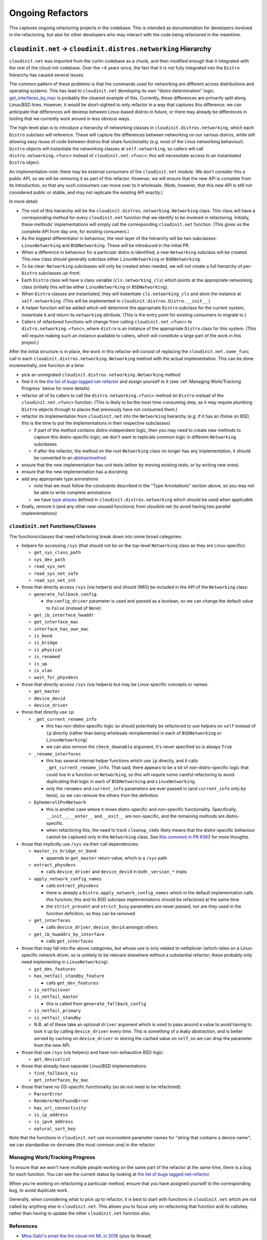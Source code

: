 Ongoing Refactors
=================

This captures ongoing refactoring projects in the codebase.  This is
intended as documentation for developers involved in the refactoring,
but also for other developers who may interact with the code being
refactored in the meantime.

``cloudinit.net`` -> ``cloudinit.distros.networking`` Hierarchy
---------------------------------------------------------------

``cloudinit.net`` was imported from the curtin codebase as a chunk, and
then modified enough that it integrated with the rest of the cloud-init
codebase.  Over the ~4 years since, the fact that it is not fully
integrated into the ``Distro`` hierarchy has caused several issues.

The common pattern of these problems is that the commands used for
networking are different across distributions and operating systems.
This has lead to ``cloudinit.net`` developing its own "distro
determination" logic: `get_interfaces_by_mac`_ is probably the clearest
example of this.  Currently, these differences are primarily split
along Linux/BSD lines.  However, it would be short-sighted to only
refactor in a way that captures this difference: we can anticipate that
differences will develop between Linux-based distros in future, or
there may already be differences in tooling that we currently
work around in less obvious ways.

The high-level plan is to introduce a hierarchy of networking classes
in ``cloudinit.distros.networking``, which each ``Distro`` subclass
will reference.  These will capture the differences between networking
on our various distros, while still allowing easy reuse of code between
distros that share functionality (e.g. most of the Linux networking
behaviour).  ``Distro`` objects will instantiate the networking classes
at ``self.networking``, so callers will call
``distro.networking.<func>`` instead of ``cloudinit.net.<func>``; this
will necessitate access to an instantiated ``Distro`` object.

An implementation note: there may be external consumers of the
``cloudinit.net`` module.  We don't consider this a public API, so we
will be removing it as part of this refactor.  However, we will ensure
that the new API is complete from its introduction, so that any such
consumers can move over to it wholesale.  (Note, however, that this new
API is still not considered public or stable, and may not replicate the
existing API exactly.)

In more detail:

* The root of this hierarchy will be the
  ``cloudinit.distros.networking.Networking`` class.  This class will
  have a corresponding method for every ``cloudinit.net`` function that
  we identify to be involved in refactoring.  Initially, these methods'
  implementations will simply call the corresponding ``cloudinit.net``
  function.  (This gives us the complete API from day one, for existing
  consumers.)
* As the biggest differentiator in behaviour, the next layer of the
  hierarchy will be two subclasses: ``LinuxNetworking`` and
  ``BSDNetworking``.  These will be introduced in the initial PR.
* When a difference in behaviour for a particular distro is identified,
  a new ``Networking`` subclass will be created.  This new class should
  generally subclass either ``LinuxNetworking`` or ``BSDNetworking``.
* To be clear: ``Networking`` subclasses will only be created when
  needed, we will not create a full hierarchy of per-``Distro``
  subclasses up-front.
* Each ``Distro`` class will have a class variable
  (``cls.networking_cls``) which points at the appropriate
  networking class (initially this will be either ``LinuxNetworking``
  or ``BSDNetworking``).
* When ``Distro`` classes are instantiated, they will instantiate
  ``cls.networking_cls`` and store the instance at ``self.networking``.
  (This will be implemented in ``cloudinit.distros.Distro.__init__``.)
* A helper function will be added which will determine the appropriate
  ``Distro`` subclass for the current system, instantiate it and return
  its ``networking`` attribute.  (This is the entry point for existing
  consumers to migrate to.)
* Callers of refactored functions will change from calling
  ``cloudinit.net.<func>`` to ``distro.networking.<func>``, where
  ``distro`` is an instance of the appropriate ``Distro`` class for
  this system.  (This will require making such an instance available to
  callers, which will constitute a large part of the work in this
  project.)

After the initial structure is in place, the work in this refactor will
consist of replacing the ``cloudinit.net.some_func`` call in each
``cloudinit.distros.networking.Networking`` method with the actual
implementation.  This can be done incrementally, one function at a
time:

* pick an unmigrated ``cloudinit.distros.networking.Networking`` method
* find it in the `the list of bugs tagged net-refactor`_ and assign
  yourself to it (see :ref:`Managing Work/Tracking Progress` below for
  more details)
* refactor all of its callers to call the ``distro.networking.<func>``
  method on ``Distro`` instead of the ``cloudinit.net.<func>``
  function. (This is likely to be the most time-consuming step, as it
  may require plumbing ``Distro`` objects through to places that
  previously have not consumed them.)
* refactor its implementation from ``cloudinit.net`` into the
  ``Networking`` hierarchy (e.g. if it has an if/else on BSD, this is
  the time to put the implementations in their respective subclasses)

  * if part of the method contains distro-independent logic, then you
    may need to create new methods to capture this distro-specific
    logic; we don't want to replicate common logic in different
    ``Networking`` subclasses
  * if after the refactor, the method on the root ``Networking`` class
    no longer has any implementation, it should be converted to an
    `abstractmethod`_

* ensure that the new implementation has unit tests (either by moving
  existing tests, or by writing new ones)
* ensure that the new implementation has a docstring
* add any appropriate type annotations

  * note that we must follow the constraints described in the "Type
    Annotations" section above, so you may not be able to write
    complete annotations
  * we have `type aliases`_ defined in ``cloudinit.distros.networking``
    which should be used when applicable

* finally, remove it (and any other now-unused functions) from
  cloudinit.net (to avoid having two parallel implementations)

``cloudinit.net`` Functions/Classes
~~~~~~~~~~~~~~~~~~~~~~~~~~~~~~~~~~~

The functions/classes that need refactoring break down into some broad
categories:

* helpers for accessing ``/sys`` (that should not be on the top-level
  ``Networking`` class as they are Linux-specific):

  * ``get_sys_class_path``
  * ``sys_dev_path``
  * ``read_sys_net``
  * ``read_sys_net_safe``
  * ``read_sys_net_int``

* those that directly access ``/sys`` (via helpers) and should (IMO) be
  included in the API of the ``Networking`` class:

  * ``generate_fallback_config``

    * the ``config_driver`` parameter is used and passed as a boolean,
      so we can change the default value to ``False`` (instead of
      ``None``)

  * ``get_ib_interface_hwaddr``
  * ``get_interface_mac``
  * ``interface_has_own_mac``
  * ``is_bond``
  * ``is_bridge``
  * ``is_physical``
  * ``is_renamed``
  * ``is_up``
  * ``is_vlan``
  * ``wait_for_physdevs``

* those that directly access ``/sys`` (via helpers) but may be
  Linux-specific concepts or names:

  * ``get_master``
  * ``device_devid``
  * ``device_driver``

* those that directly use ``ip``:

  * ``_get_current_rename_info``

    * this has non-distro-specific logic so should potentially be
      refactored to use helpers on ``self`` instead of ``ip`` directly
      (rather than being wholesale reimplemented in each of
      ``BSDNetworking`` or ``LinuxNetworking``)
    * we can also remove the ``check_downable`` argument, it's never
      specified so is always ``True``

  * ``_rename_interfaces``

    * this has several internal helper functions which use ``ip``
      directly, and it calls ``_get_current_rename_info``.  That said,
      there appears to be a lot of non-distro-specific logic that could
      live in a function on ``Networking``, so this will require some
      careful refactoring to avoid duplicating that logic in each of
      ``BSDNetworking`` and ``LinuxNetworking``.
    * only the ``renames`` and ``current_info`` parameters are ever
      passed in (and ``current_info`` only by tests), so we can remove
      the others from the definition

  * ``EphemeralIPv4Network``

    * this is another case where it mixes distro-specific and
      non-specific functionality.  Specifically, ``__init__``,
      ``__enter__`` and ``__exit__`` are non-specific, and the
      remaining methods are distro-specific.
    * when refactoring this, the need to track ``cleanup_cmds`` likely
      means that the distro-specific behaviour cannot be captured only
      in the ``Networking`` class.  See `this comment in PR #363`_ for
      more thoughts.

* those that implicitly use ``/sys`` via their call dependencies:

  * ``master_is_bridge_or_bond``

    * appends to ``get_master`` return value, which is a ``/sys`` path

  * ``extract_physdevs``

    * calls ``device_driver`` and ``device_devid`` in both
      ``_version_*`` impls

  * ``apply_network_config_names``

    * calls ``extract_physdevs``
    * there is already a ``Distro.apply_network_config_names`` which in
      the default implementation calls this function; this and its BSD
      subclass implementations should be refactored at the same time
    * the ``strict_present`` and ``strict_busy`` parameters are never
      passed, nor are they used in the function definition, so they can
      be removed

  * ``get_interfaces``

    * calls ``device_driver``, ``device_devid`` amongst others

  * ``get_ib_hwaddrs_by_interface``

    * calls ``get_interfaces``

* those that may fall into the above categories, but whose use is only
  related to netfailover (which relies on a Linux-specific network
  driver, so is unlikely to be relevant elsewhere without a substantial
  refactor; these probably only need implementing in
  ``LinuxNetworking``):

  * ``get_dev_features``

  * ``has_netfail_standby_feature``

    * calls ``get_dev_features``

  * ``is_netfailover``
  * ``is_netfail_master``

    * this is called from ``generate_fallback_config``

  * ``is_netfail_primary``
  * ``is_netfail_standby``

  * N.B. all of these take an optional ``driver`` argument which is
    used to pass around a value to avoid having to look it up by
    calling ``device_driver`` every time.  This is something of a leaky
    abstraction, and is better served by caching on ``device_driver``
    or storing the cached value on ``self``, so we can drop the
    parameter from the new API.

* those that use ``/sys`` (via helpers) and have non-exhaustive BSD
  logic:

  * ``get_devicelist``

* those that already have separate Linux/BSD implementations:

  * ``find_fallback_nic``
  * ``get_interfaces_by_mac``

* those that have no OS-specific functionality (so do not need to be
  refactored):

  * ``ParserError``
  * ``RendererNotFoundError``
  * ``has_url_connectivity``
  * ``is_ip_address``
  * ``is_ipv4_address``
  * ``natural_sort_key``

Note that the functions in ``cloudinit.net`` use inconsistent parameter
names for "string that contains a device name"; we can standardise on
``devname`` (the most common one) in the refactor.

Managing Work/Tracking Progress
~~~~~~~~~~~~~~~~~~~~~~~~~~~~~~~

To ensure that we won't have multiple people working on the same part
of the refactor at the same time, there is a bug for each function.
You can see the current status by looking at `the list of bugs tagged
net-refactor`_.

When you're working on refactoring a particular method, ensure that you
have assigned yourself to the corresponding bug, to avoid duplicate
work.

Generally, when considering what to pick up to refactor, it is best to
start with functions in ``cloudinit.net`` which are not called by
anything else in ``cloudinit.net``.  This allows you to focus only on
refactoring that function and its callsites, rather than having to
update the other ``cloudinit.net`` function also.

References
~~~~~~~~~~

* `Mina Galić's email the the cloud-init ML in 2018`_ (plus its thread)
* `Mina Galić's email to the cloud-init ML in 2019`_ (plus its thread)
* `PR #363`_, the discussion which prompted finally starting this
  refactor (and where a lot of the above details were hashed out)

.. _tools/.github-cla-signers: https://github.com/canonical/cloud-init/blob/main/tools/.github-cla-signers
.. _get_interfaces_by_mac: https://github.com/canonical/cloud-init/blob/961239749106daead88da483e7319e9268c67cde/cloudinit/net/__init__.py#L810-L818
.. _Mina Galić's email the the cloud-init ML in 2018: https://lists.launchpad.net/cloud-init/msg00185.html
.. _Mina Galić's email to the cloud-init ML in 2019: https://lists.launchpad.net/cloud-init/msg00237.html
.. _PR #363: https://github.com/canonical/cloud-init/pull/363
.. _this comment in PR #363: https://github.com/canonical/cloud-init/pull/363#issuecomment-628829489
.. _abstractmethod: https://docs.python.org/3/library/abc.html#abc.abstractmethod
.. _type aliases: https://docs.python.org/3/library/typing.html#type-aliases
.. _the list of bugs tagged net-refactor: https://bugs.launchpad.net/cloud-init/+bugs?field.tag=net-refactor
